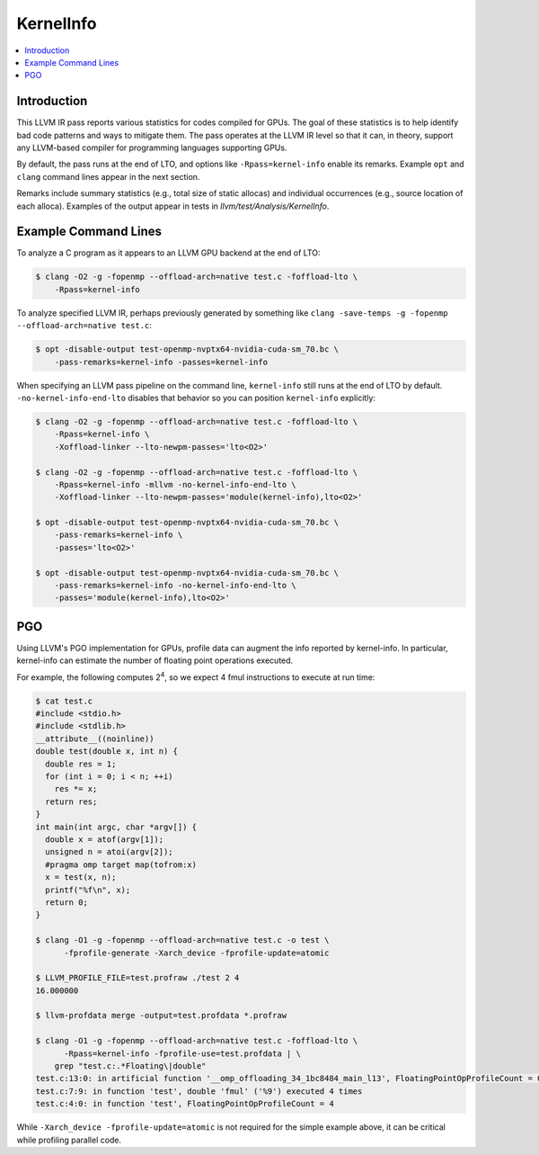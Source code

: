 ==========
KernelInfo
==========

.. contents::
   :local:

Introduction
============

This LLVM IR pass reports various statistics for codes compiled for GPUs.  The
goal of these statistics is to help identify bad code patterns and ways to
mitigate them.  The pass operates at the LLVM IR level so that it can, in
theory, support any LLVM-based compiler for programming languages supporting
GPUs.

By default, the pass runs at the end of LTO, and options like
``-Rpass=kernel-info`` enable its remarks.  Example ``opt`` and ``clang``
command lines appear in the next section.

Remarks include summary statistics (e.g., total size of static allocas) and
individual occurrences (e.g., source location of each alloca).  Examples of the
output appear in tests in `llvm/test/Analysis/KernelInfo`.

Example Command Lines
=====================

To analyze a C program as it appears to an LLVM GPU backend at the end of LTO:

.. code-block:: shell

  $ clang -O2 -g -fopenmp --offload-arch=native test.c -foffload-lto \
      -Rpass=kernel-info

To analyze specified LLVM IR, perhaps previously generated by something like
``clang -save-temps -g -fopenmp --offload-arch=native test.c``:

.. code-block:: shell

  $ opt -disable-output test-openmp-nvptx64-nvidia-cuda-sm_70.bc \
      -pass-remarks=kernel-info -passes=kernel-info

When specifying an LLVM pass pipeline on the command line, ``kernel-info`` still
runs at the end of LTO by default.  ``-no-kernel-info-end-lto`` disables that
behavior so you can position ``kernel-info`` explicitly:

.. code-block:: shell

  $ clang -O2 -g -fopenmp --offload-arch=native test.c -foffload-lto \
      -Rpass=kernel-info \
      -Xoffload-linker --lto-newpm-passes='lto<O2>'

  $ clang -O2 -g -fopenmp --offload-arch=native test.c -foffload-lto \
      -Rpass=kernel-info -mllvm -no-kernel-info-end-lto \
      -Xoffload-linker --lto-newpm-passes='module(kernel-info),lto<O2>'

  $ opt -disable-output test-openmp-nvptx64-nvidia-cuda-sm_70.bc \
      -pass-remarks=kernel-info \
      -passes='lto<O2>'

  $ opt -disable-output test-openmp-nvptx64-nvidia-cuda-sm_70.bc \
      -pass-remarks=kernel-info -no-kernel-info-end-lto \
      -passes='module(kernel-info),lto<O2>'

PGO
===

Using LLVM's PGO implementation for GPUs, profile data can augment the info
reported by kernel-info.  In particular, kernel-info can estimate the number of
floating point operations executed.

For example, the following computes 2\ :sup:`4`\ , so we expect 4 fmul
instructions to execute at run time:

.. code-block:: shell

  $ cat test.c
  #include <stdio.h>
  #include <stdlib.h>
  __attribute__((noinline))
  double test(double x, int n) {
    double res = 1;
    for (int i = 0; i < n; ++i)
      res *= x;
    return res;
  }
  int main(int argc, char *argv[]) {
    double x = atof(argv[1]);
    unsigned n = atoi(argv[2]);
    #pragma omp target map(tofrom:x)
    x = test(x, n);
    printf("%f\n", x);
    return 0;
  }

  $ clang -O1 -g -fopenmp --offload-arch=native test.c -o test \
        -fprofile-generate -Xarch_device -fprofile-update=atomic

  $ LLVM_PROFILE_FILE=test.profraw ./test 2 4
  16.000000

  $ llvm-profdata merge -output=test.profdata *.profraw

  $ clang -O1 -g -fopenmp --offload-arch=native test.c -foffload-lto \
        -Rpass=kernel-info -fprofile-use=test.profdata | \
      grep "test.c:.*Floating\|double"
  test.c:13:0: in artificial function '__omp_offloading_34_1bc8484_main_l13', FloatingPointOpProfileCount = 0
  test.c:7:9: in function 'test', double 'fmul' ('%9') executed 4 times
  test.c:4:0: in function 'test', FloatingPointOpProfileCount = 4

While ``-Xarch_device -fprofile-update=atomic`` is not required for the simple
example above, it can be critical while profiling parallel code.

